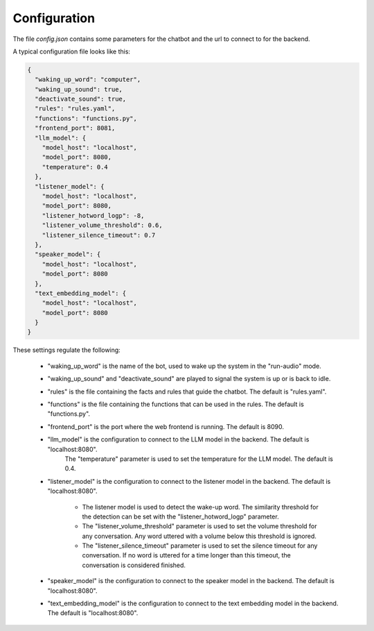 Configuration
--------------

The file `config.json` contains some parameters for the chatbot and the url to connect to for the backend.

A typical configuration file looks like this:

.. code-block:: text

    {
      "waking_up_word": "computer",
      "waking_up_sound": true,
      "deactivate_sound": true,
      "rules": "rules.yaml",
      "functions": "functions.py",
      "frontend_port": 8081,
      "llm_model": {
        "model_host": "localhost",
        "model_port": 8080,
        "temperature": 0.4
      },
      "listener_model": {
        "model_host": "localhost",
        "model_port": 8080,
        "listener_hotword_logp": -8,
        "listener_volume_threshold": 0.6,
        "listener_silence_timeout": 0.7
      },
      "speaker_model": {
        "model_host": "localhost",
        "model_port": 8080
      },
      "text_embedding_model": {
        "model_host": "localhost",
        "model_port": 8080
      }
    }


These settings regulate the following:

    * "waking_up_word" is the name of the bot, used to wake up the system in the "run-audio" mode.

    * "waking_up_sound" and "deactivate_sound" are played to signal the system is up or is back to idle.

    * "rules" is the file containing the facts and rules that guide the chatbot. The default is "rules.yaml".

    * "functions" is the file containing the functions that can be used in the rules. The default is "functions.py".

    * "frontend_port" is the port where the web frontend is running. The default is 8090.

    * "llm_model" is the configuration to connect to the LLM model in the backend. The default is "localhost:8080".
       The "temperature" parameter is used to set the temperature for the LLM model. The default is 0.4.

    * "listener_model" is the configuration to connect to the listener model in the backend. The default is "localhost:8080".

       - The listener model is used to detect the wake-up word.
         The similarity threshold for the detection can be set with the "listener_hotword_logp" parameter.

       - The "listener_volume_threshold" parameter is used to set the volume threshold for any conversation.
         Any word uttered with a volume below this threshold is ignored.

       - The "listener_silence_timeout" parameter is used to set the silence timeout for any conversation.
         If no word is uttered for a time longer than this timeout, the conversation is considered finished.

    * "speaker_model" is the configuration to connect to the speaker model in the backend. The default is "localhost:8080".

    * "text_embedding_model" is the configuration to connect to the text embedding model in the backend. The default is "localhost:8080".


